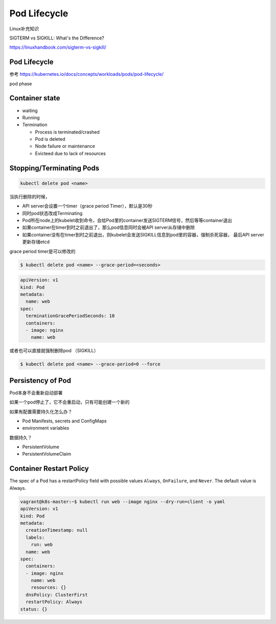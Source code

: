 Pod Lifecycle
=================

Linux补充知识

SIGTERM vs SIGKILL: What's the Difference?

https://linuxhandbook.com/sigterm-vs-sigkill/


Pod Lifecycle
-----------------

参考 https://kubernetes.io/docs/concepts/workloads/pods/pod-lifecycle/

pod phase

.. image:: ../_static/pod-phase.png
   :alt: init-container


Container state
----------------

- waiting
- Running
- Termination

  - Process is terminated/crashed
  - Pod is deleted
  - Node failure or maintenance
  - Evicteed due to lack of resources

Stopping/Terminating Pods
-----------------------------

.. code-block:: bash

    kubectl delete pod <name>

当执行删除的时候，

- API server会设置一个timer（grace period Timer），默认是30秒
- 同时pod状态改成Terminating
- Pod所在node上的kubelet收到命令，会给Pod里的container发送SIGTERM信号，然后等等container退出
- 如果container在timer到时之前退出了，那么pod信息同时会被API server从存储中删除
- 如果container没有在timer到时之前退出，则kubelet会发送SIGKILL信息到pod里的容器，强制杀死容器， 最后API server更新存储etcd


grace period timer是可以修改的

.. code-block:: bash

    $ kubectl delete pod <name> --grace-period=<seconds>

.. code-block:: yaml

    apiVersion: v1
    kind: Pod
    metadata:
      name: web
    spec:
      terminationGracePeriodSeconds: 10
      containers:
      - image: nginx
        name: web

或者也可以直接就强制删除pod （SIGKILL）

.. code-block:: bash

    $ kubectl delete pod <name> --grace-period=0 --force


Persistency of Pod
---------------------

Pod本身不会重新自动部署

如果一个pod停止了，它不会重启动，只有可能创建一个新的

如果有配置需要持久化怎么办？

- Pod Manifests, secrets and ConfigMaps
- environment variables

数据持久？

- PersistentVolume
- PersistentVolumeClaim

Container Restart Policy
---------------------------

The spec of a Pod has a restartPolicy field with possible values ``Always``, ``OnFailure``, and ``Never``. The default value is Always.

.. code-block:: bash

    vagrant@k8s-master:~$ kubectl run web --image nginx --dry-run=client -o yaml
    apiVersion: v1
    kind: Pod
    metadata:
      creationTimestamp: null
      labels:
        run: web
      name: web
    spec:
      containers:
      - image: nginx
        name: web
        resources: {}
      dnsPolicy: ClusterFirst
      restartPolicy: Always
    status: {}

